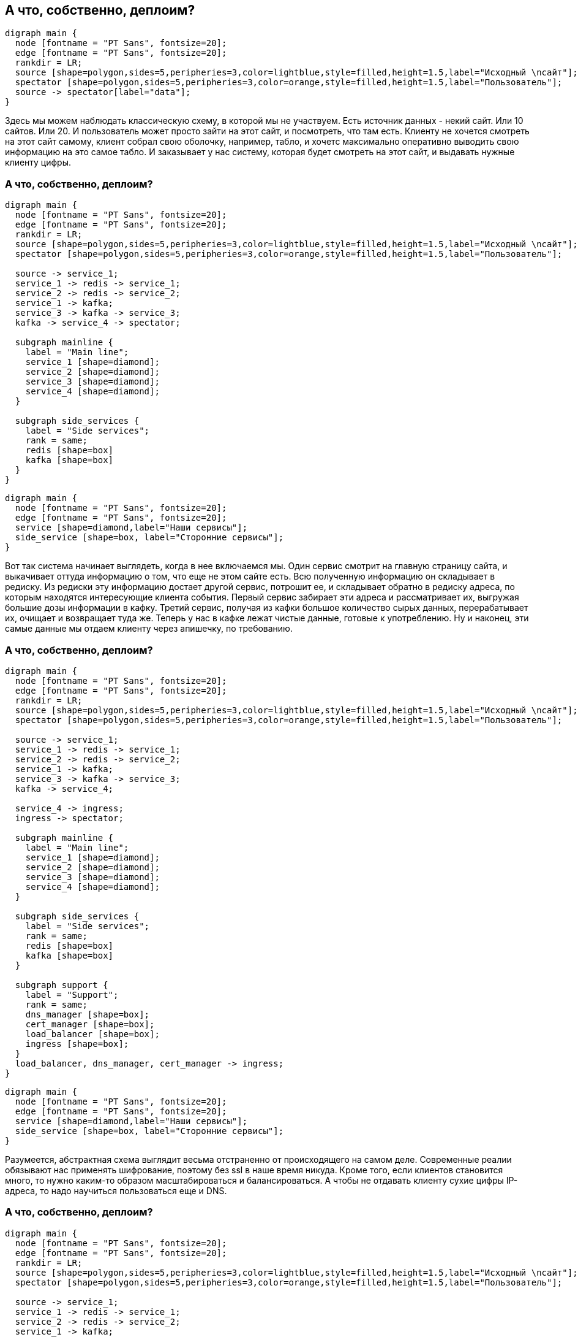 :backend: revealjs
:revealjs_theme: white
:customcss: common.css
:revealjs_transition: none

== А что, собственно, деплоим?
["graphviz", "main_scheme_joke", "png"]
---------------------------------------------------------------------
digraph main {
  node [fontname = "PT Sans", fontsize=20];
  edge [fontname = "PT Sans", fontsize=20];
  rankdir = LR;
  source [shape=polygon,sides=5,peripheries=3,color=lightblue,style=filled,height=1.5,label="Исходный \nсайт"];
  spectator [shape=polygon,sides=5,peripheries=3,color=orange,style=filled,height=1.5,label="Пользователь"];
  source -> spectator[label="data"];
}
---------------------------------------------------------------------

[.notes]
--
Здесь мы можем наблюдать классическую схему, в которой мы не участвуем. Есть источник данных - некий сайт.
Или 10 сайтов. Или 20. И пользователь может просто зайти на этот сайт, и посмотреть, что там есть.
Клиенту не хочется смотреть на этот сайт самому, клиент собрал свою оболочку, например, табло, и хочетс
максимально оперативно выводить свою информацию на это самое табло. И заказывает у нас систему,
которая будет смотреть на этот сайт, и выдавать нужные клиенту цифры.
--

=== А что, собственно, деплоим?
["graphviz", "main_scheme_1", "png"]
---------------------------------------------------------------------
digraph main {
  node [fontname = "PT Sans", fontsize=20];
  edge [fontname = "PT Sans", fontsize=20];
  rankdir = LR;
  source [shape=polygon,sides=5,peripheries=3,color=lightblue,style=filled,height=1.5,label="Исходный \nсайт"];
  spectator [shape=polygon,sides=5,peripheries=3,color=orange,style=filled,height=1.5,label="Пользователь"];

  source -> service_1;
  service_1 -> redis -> service_1;
  service_2 -> redis -> service_2;
  service_1 -> kafka;
  service_3 -> kafka -> service_3;
  kafka -> service_4 -> spectator;

  subgraph mainline {
    label = "Main line";
    service_1 [shape=diamond];
    service_2 [shape=diamond];
    service_3 [shape=diamond];
    service_4 [shape=diamond];
  }

  subgraph side_services {
    label = "Side services";
    rank = same;
    redis [shape=box]
    kafka [shape=box]
  }
}
---------------------------------------------------------------------

["graphviz", "main_scheme_legend_", "png"]
---------------------------------------------------------------------
digraph main {
  node [fontname = "PT Sans", fontsize=20];
  edge [fontname = "PT Sans", fontsize=20];
  service [shape=diamond,label="Наши сервисы"];
  side_service [shape=box, label="Сторонние сервисы"];
}
---------------------------------------------------------------------

[.notes]
--
Вот так система начинает выглядеть, когда в нее включаемся мы. Один сервис смотрит на главную
страницу сайта, и выкачивает оттуда информацию о том, что еще не этом сайте есть. Всю полученную
информацию он складывает в редиску. Из редиски эту информацию достает другой сервис, потрошит ее,
и складывает обратно в редиску адреса, по которым находятся интересующие клиента события. Первый сервис
забирает эти адреса и рассматривает их, выгружая большие дозы информации в кафку. Третий сервис, получая
из кафки большое количество сырых данных, перерабатывает их, очищает и возвращает туда же. Теперь у нас
в кафке лежат чистые данные, готовые к употреблению. Ну и наконец, эти самые данные мы отдаем клиенту
через апишечку, по требованию.
--

=== А что, собственно, деплоим?
["graphviz", "main_scheme_2", "png"]
---------------------------------------------------------------------
digraph main {
  node [fontname = "PT Sans", fontsize=20];
  edge [fontname = "PT Sans", fontsize=20];
  rankdir = LR;
  source [shape=polygon,sides=5,peripheries=3,color=lightblue,style=filled,height=1.5,label="Исходный \nсайт"];
  spectator [shape=polygon,sides=5,peripheries=3,color=orange,style=filled,height=1.5,label="Пользователь"];

  source -> service_1;
  service_1 -> redis -> service_1;
  service_2 -> redis -> service_2;
  service_1 -> kafka;
  service_3 -> kafka -> service_3;
  kafka -> service_4;

  service_4 -> ingress;
  ingress -> spectator;

  subgraph mainline {
    label = "Main line";
    service_1 [shape=diamond];
    service_2 [shape=diamond];
    service_3 [shape=diamond];
    service_4 [shape=diamond];
  }

  subgraph side_services {
    label = "Side services";
    rank = same;
    redis [shape=box]
    kafka [shape=box]
  }

  subgraph support {
    label = "Support";
    rank = same;
    dns_manager [shape=box];
    cert_manager [shape=box];
    load_balancer [shape=box];
    ingress [shape=box];
  }
  load_balancer, dns_manager, cert_manager -> ingress;
}
---------------------------------------------------------------------

["graphviz", "main_scheme_legend_", "png"]
---------------------------------------------------------------------
digraph main {
  node [fontname = "PT Sans", fontsize=20];
  edge [fontname = "PT Sans", fontsize=20];
  service [shape=diamond,label="Наши сервисы"];
  side_service [shape=box, label="Сторонние сервисы"];
}
---------------------------------------------------------------------

[.notes]
--
Разумеется, абстрактная схема выглядит весьма отстраненно от происходящего на самом деле.
Современные реалии обязывают нас применять шифрование, поэтому без ssl в наше время никуда.
Кроме того, если клиентов становится много, то нужно каким-то образом масштабироваться и
балансироваться. А чтобы не отдавать клиенту сухие цифры IP-адреса, то надо научиться
пользоваться еще и DNS.
--

=== А что, собственно, деплоим?
["graphviz", "main_scheme_3", "png"]
---------------------------------------------------------------------
digraph main {
  node [fontname = "PT Sans", fontsize=20];
  edge [fontname = "PT Sans", fontsize=20];
  rankdir = LR;
  source [shape=polygon,sides=5,peripheries=3,color=lightblue,style=filled,height=1.5,label="Исходный \nсайт"];
  spectator [shape=polygon,sides=5,peripheries=3,color=orange,style=filled,height=1.5,label="Пользователь"];

  source -> service_1;
  service_1 -> redis -> service_1;
  service_2 -> redis -> service_2;
  service_1 -> kafka;
  service_3 -> kafka -> service_3;
  kafka -> service_4;

  service_4 -> ingress;
  ingress -> spectator;

  subgraph mainline {
    label = "Main line";
    service_1 [shape=diamond];
    service_2 [shape=diamond];
    service_3 [shape=diamond];
    service_4 [shape=diamond];
  }

  subgraph side_services {
    label = "Side services";
    rank = same;
    redis [shape=box]
    kafka [shape=box]
  }

  subgraph support {
    label = "Support";
    rank = same;
    dns_manager [shape=box];
    cert_manager [shape=box];
    load_balancer [shape=box];
    ingress [shape=box];
  }
  load_balancer, dns_manager, cert_manager -> ingress;

  subgraph service {
    label = "Service";
    rank = same;
    logs [shape=box];
    metrics [shape=box];
  }
  logs, metrics -> ingress;
}
---------------------------------------------------------------------

["graphviz", "main_scheme_legend_", "png"]
---------------------------------------------------------------------
digraph main {
  node [fontname = "PT Sans", fontsize=20];
  edge [fontname = "PT Sans", fontsize=20];
  service [shape=diamond,label="Наши сервисы"];
  side_service [shape=box, label="Сторонние сервисы"];
}
---------------------------------------------------------------------

[.notes]
--
Но и этого, обычно, недостаточно. Мы же, как и все разработчики, хотим
иметь представление о том, что происходит. Мы хотим собирать логи и метрики
с наших сервисов, чтобы быстро находить и устранять неполадки. А еще метрики
с красивыми диаграмками и графиками очень нравятся менеджерам -
их удобно показывать заказчику. Примерно так выглядит финальная схема нашего
продукта уже с позиции инженера.
--
